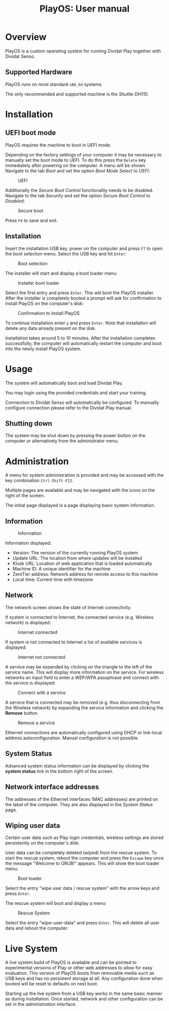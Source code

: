 #+TITLE: PlayOS: User manual

* Overview

PlayOS is a custom operating system for running Dividat Play together with Dividat Senso.

** Supported Hardware

PlayOS runs on most standard ~x86_64~ systems.

The only recommended and supported machine is the /Shuttle DH110/.

* Installation
** UEFI boot mode

PlayOS requires the machine to boot in UEFI mode.

Depending on the factory settings of your computer it may be necessary to manually set the boot mode to UEFI. To do this press the ~Delete~ key immediately after powering on the computer. A menu will be shown. Navigate to the tab /Boot/ and set the option /Boot Mode Select/ to /UEFI/:

#+CAPTION: UEFI
#+NAME: fig:bios-uefi
#+attr_html: :width 800px
[[../screenshots/bios-uefi.png]]

Additionally the /Secure Boot Control/ functionality needs to be disabled. Navigate to the tab /Security/ and set the option /Secure Boot Control/ to /Disabled/:

#+CAPTION: Secure boot
#+NAME: fig:secure-boot
#+attr_html: :width 800px
[[../screenshots/secure-boot.png]]


Press ~F4~ to save and exit.

** Installation

Insert the installation USB key, power on the computer and press ~F7~ to open the boot selection menu. Select the USB key and hit ~Enter~:

#+CAPTION: Boot selection
#+NAME: fig:boot-selection
#+attr_html: :width 800px
[[../screenshots/boot-selection.png]]

The installer will start and display a boot loader menu:

#+CAPTION: Installer boot loader
#+NAME: fig:installer-boot-loader.png
#+attr_html: :width 800px
[[../screenshots/installer-boot-loader.png]]

Select the first entry and press ~Enter~. This will boot the PlayOS installer. After the installer is completely booted a prompt will ask for confirmation to install PlayOS on the computer's disk:

#+CAPTION: Confirmation to install PlayOS
#+NAME: fig:install-playos.png
#+attr_html: :width 800px
[[../screenshots/install-playos.png]]

To continue installation enter ~y~ and press ~Enter~. Note that installation will delete any data already present on the disk.

Installation takes around 5 to 10 minutes. After the installation completes successfully, the computer will automatically restart the computer and boot into the newly install PlayOS system.

* Usage

The system will automatically boot and load Dividat Play.

You may login using the provided credentials and start your training.

Connection to Dividat Senso will automatically be configured. To manually configure connection please refer to the Dividat Play manual.

** Shutting down

The system may be shut down by pressing the power button on the computer or alternatively from the administrator menu.

* Administration

A menu for system administration is provided and may be accessed with the key combination ~Ctrl-Shift-F12~.

Multiple pages are available and may be navigated with the icons on the right of the screen.

The initial page displayed is a page displaying basic system information.

** Information

#+CAPTION: Information
#+NAME: fig:controller-information
#+attr_html: :width 800px
[[../screenshots/controller-information.png]]

Information displayed:

- Version: The version of the currently running PlayOS system
- Update URL: The location from where updates will be installed
- Kiosk URL: Location of web application that is loaded automatically
- Machine ID: A unique identifier for the machine
- ZeroTier address: Network address for remote access to this machine
- Local time: Current time with timezone

** Network

The network screen shows the state of Internet connectivity.

If system is connected to Internet, the connected service (e.g. Wireless network) is displayed:

#+CAPTION: Internet connected
#+NAME: fig:controller-network
#+attr_html: :width 800px
[[../screenshots/controller-network.png]]

If system is not connected to Internet a list of available services is displayed:

#+CAPTION: Internet not connected
#+NAME: fig:controller-network-not-connected
#+attr_html: :width 800px
[[../screenshots/controller-network-not-connected.png]]

A service may be expanded by clicking on the triangle to the left of the service name. This will display more information on the service. For wireless networks an input field to enter a WEP/WPA passphrase and connect with the service is displayed:

#+CAPTION: Connect with a service
#+NAME: fig:controller-network-connect
#+attr_html: :width 800px
[[../screenshots/controller-network-connect.png]]

A service that is connected may be removed (e.g. thus disconnecting from the Wireless network) by expanding the service information and clicking the *Remove* button.

#+CAPTION: Remove a service
#+NAME: fig:controller-network-remove
#+attr_html: :width 800px
[[../screenshots/controller-network-remove.png]]

Ethernet connections are automatically configured using DHCP or link-local address autoconfiguration. Manual configuration is not possible.

** System Status

Advanced system status information can be displayed by clicking the *system status* link in the bottom right of the screen.

** Network interface addresses

The addresses of the Ethernet interfaces (MAC addresses) are printed on the label of the computer. They are also displayed in the [[*System Status][System Status]] page.

** Wiping user data

Certain user data such as Play login credentials, wireless settings are stored persistently on the computer's disk.

User data can be completely deleted (wiped) from the rescue system. To start the rescue system, reboot the computer and press the ~Escape~ key once the message "Welcome to GRUB!" appears. This will show the boot loader menu:

#+CAPTION: Boot loader
#+NAME: fig:boot-loader
#+attr_html: :width 800px
[[../screenshots/boot-loader.png]]

Select the entry "wipe user data / rescue system" with the arrow keys and press ~Enter~.

The rescue system will boot and display a menu:

#+CAPTION: Rescue System
#+NAME:   fig:rescue-system
#+attr_html: :width 800px
[[../screenshots/rescue-system.png]]

Select the entry "wipe-user-data" and press ~Enter~. This will delete all user data and reboot the computer.

* Live System

A live system build of PlayOS is available and can be pointed to experimental versions of Play or other web addresses to allow for easy evaluation. This version of PlayOS boots from removable media such as USB keys and has no persistent storage at all. Any configuration done when booted will be reset to defaults on next boot.

Starting up the live system from a USB key works in the same basic manner as during [[*Installation][installation]]. Once started, network and other configuration can be set in the [[*Administration][administration]] interface.
